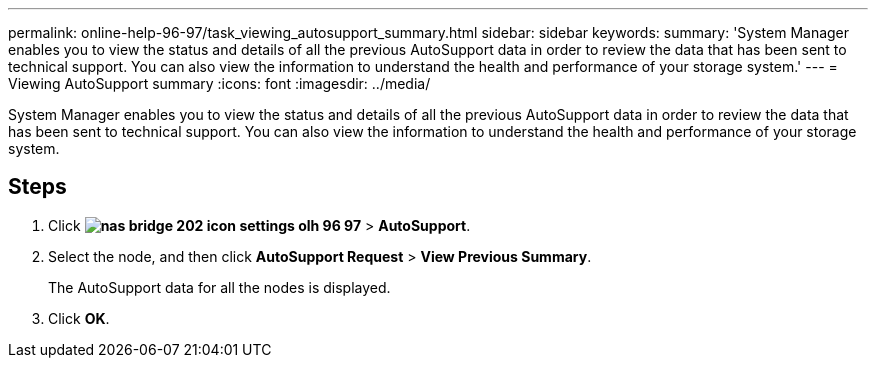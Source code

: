 ---
permalink: online-help-96-97/task_viewing_autosupport_summary.html
sidebar: sidebar
keywords: 
summary: 'System Manager enables you to view the status and details of all the previous AutoSupport data in order to review the data that has been sent to technical support. You can also view the information to understand the health and performance of your storage system.'
---
= Viewing AutoSupport summary
:icons: font
:imagesdir: ../media/

[.lead]
System Manager enables you to view the status and details of all the previous AutoSupport data in order to review the data that has been sent to technical support. You can also view the information to understand the health and performance of your storage system.

== Steps

. Click *image:../media/nas_bridge_202_icon_settings_olh_96_97.gif[]* > *AutoSupport*.
. Select the node, and then click *AutoSupport Request* > *View Previous Summary*.
+
The AutoSupport data for all the nodes is displayed.

. Click *OK*.
